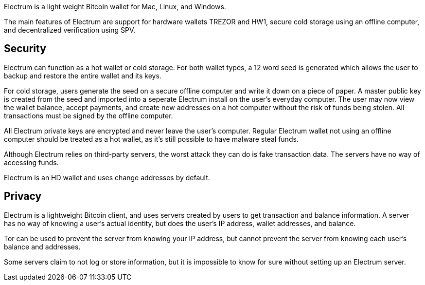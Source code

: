 Electrum is a light weight Bitcoin wallet for Mac, Linux, and Windows.

The main features of Electrum are support for hardware wallets TREZOR and HW1, secure cold storage using an offline computer, and decentralized verification using SPV.

## Security

Electrum can function as a hot wallet or cold storage. For both wallet types, a 12 word seed is generated which allows the user to backup and restore the entire wallet and its keys.

For cold storage, users generate the seed on a secure offline computer and write it down on a piece of paper. A master public key is created from the seed and imported into a seperate Electrum install on the user’s everyday computer. The user may now view the wallet balance, accept payments, and create new addresses on a hot computer without the risk of funds being stolen. All transactions must be signed by the offline computer.

All Electrum private keys are encrypted and never leave the user’s computer. Regular Electrum wallet not using an offline computer should be treated as a hot wallet, as it’s still possible to have malware steal funds.

Although Electrum relies on third-party servers, the worst attack they can do is fake transaction data. The servers have no way of accessing funds.

Electrum is an HD wallet and uses change addresses by default.

## Privacy

Electrum is a lightweight Bitcoin client, and uses servers created by users to get transaction and balance information. A server has no way of knowing a user’s actual identity, but does the user’s IP address, wallet addresses, and balance.

Tor can be used to prevent the server from knowing your IP address, but cannot prevent the server from knowing each user’s balance and addresses.

Some servers claim to not log or store information, but it is impossible to know for sure without setting up an Electrum server.
